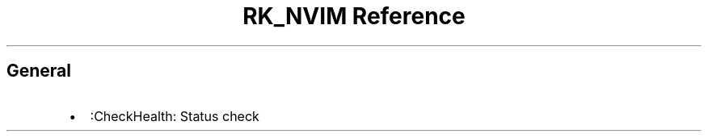 .\" Automatically generated by Pandoc 3.6
.\"
.TH "RK_NVIM Reference" "" "" ""
.SH General
.IP \[bu] 2
\f[CR]:CheckHealth\f[R]: Status check

